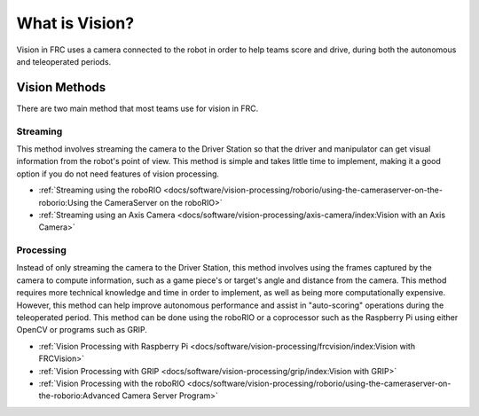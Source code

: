 What is Vision?
===============

Vision in FRC uses a camera connected to the robot in order to help teams score and drive, during both the autonomous and teleoperated periods.

Vision Methods
--------------

There are two main method that most teams use for vision in FRC.

Streaming
^^^^^^^^^

This method involves streaming the camera to the Driver Station so that the driver and manipulator can get visual information from the robot's point of view. This method is simple and takes little time to implement, making it a good option if you do not need features of vision processing.

- :ref:`Streaming using the roboRIO <docs/software/vision-processing/roborio/using-the-cameraserver-on-the-roborio:Using the CameraServer on the roboRIO>`
- :ref:`Streaming using an Axis Camera <docs/software/vision-processing/axis-camera/index:Vision with an Axis Camera>`

Processing
^^^^^^^^^^

Instead of only streaming the camera to the Driver Station, this method involves using the frames captured by the camera to compute information, such as a game piece's or target's angle and distance from the camera. This method requires more technical knowledge and time in order to implement, as well as being more computationally expensive. However, this method can help improve autonomous performance and assist in "auto-scoring" operations during the teleoperated period. This method can be done using the roboRIO or a coprocessor such as the Raspberry Pi using either OpenCV or programs such as GRIP.

- :ref:`Vision Processing with Raspberry Pi <docs/software/vision-processing/frcvision/index:Vision with FRCVision>`
- :ref:`Vision Processing with GRIP <docs/software/vision-processing/grip/index:Vision with GRIP>`
- :ref:`Vision Processing with the roboRIO <docs/software/vision-processing/roborio/using-the-cameraserver-on-the-roborio:Advanced Camera Server Program>`
